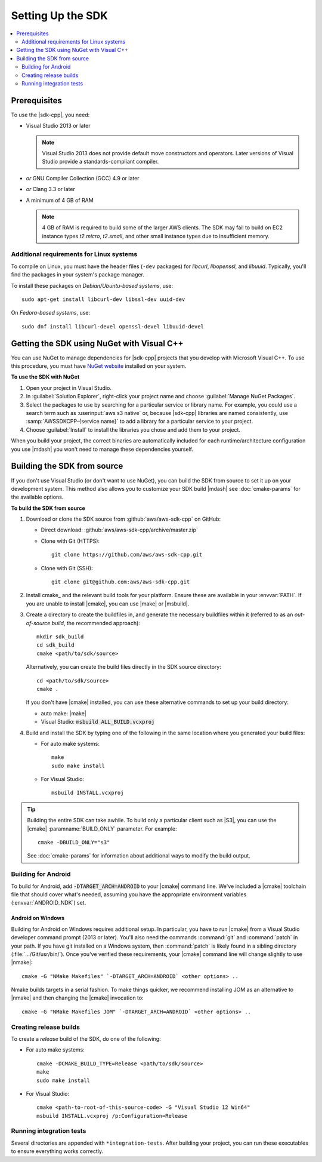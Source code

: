 .. Copyright 2010-2016 Amazon.com, Inc. or its affiliates. All Rights Reserved.

   This work is licensed under a Creative Commons Attribution-NonCommercial-ShareAlike 4.0
   International License (the "License"). You may not use this file except in compliance with the
   License. A copy of the License is located at http://creativecommons.org/licenses/by-nc-sa/4.0/.

   This file is distributed on an "AS IS" BASIS, WITHOUT WARRANTIES OR CONDITIONS OF ANY KIND,
   either express or implied. See the License for the specific language governing permissions and
   limitations under the License.

.. highlight:: sh

##################
Setting Up the SDK
##################

.. contents::
    :local:
    :depth: 2

Prerequisites
=============

To use the |sdk-cpp|, you need:

* Visual Studio 2013 or later

  .. note:: Visual Studio 2013 does not provide default move constructors and operators. Later
      versions of Visual Studio provide a standards-compliant compiler.

* *or* GNU Compiler Collection (GCC) 4.9 or later
* *or* Clang 3.3 or later
* A minimum of 4 GB of RAM

  .. note:: 4 GB of RAM is required to build some of the larger AWS clients. The SDK may fail to
      build on EC2 instance types *t2.micro*, *t2.small*, and other small instance types due to
      insufficient memory.


Additional requirements for Linux systems
-----------------------------------------

To compile on Linux, you must have the header files (``-dev`` packages) for *libcurl*, *libopenssl*,
and *libuuid*. Typically, you'll find the packages in your system's package manager.

To install these packages on *Debian/Ubuntu-based systems*, use::

 sudo apt-get install libcurl-dev libssl-dev uuid-dev

On *Fedora-based systems*, use::

 sudo dnf install libcurl-devel openssl-devel libuuid-devel


.. _setup-with-nuget:

Getting the SDK using NuGet with Visual C++
===========================================

You can use NuGet to manage dependencies for |sdk-cpp| projects that you develop with Microsoft
Visual C++. To use this procedure, you must have `NuGet website <nuget>`_ installed on your system.

**To use the SDK with NuGet**

#. Open your project in Visual Studio.

#. In :guilabel:`Solution Explorer`, right-click your project name and choose :guilabel:`Manage
   NuGet Packages`.

#. Select the packages to use by searching for a particular service or library name. For example,
   you could use a search term such as :userinput:`aws s3 native` or, because |sdk-cpp| libraries
   are named consistently, use :samp:`AWSSDKCPP-{service name}` to add a library for a particular
   service to your project.

#. Choose :guilabel:`Install` to install the libraries you chose and add them to your project.

When you build your project, the correct binaries are automatically included for each
runtime/architecture configuration you use |mdash| you won't need to manage these dependencies
yourself.


.. _setup-from-source:

Building the SDK from source
============================

If you don't use Visual Studio (or don't want to use NuGet), you can build the SDK from source to
set it up on your development system. This method also allows you to customize your SDK build
|mdash| see :doc:`cmake-params` for the available options.

**To build the SDK from source**

#. Download or clone the SDK source from :github:`aws/aws-sdk-cpp` on GitHub:

   * Direct download: :github:`aws/aws-sdk-cpp/archive/master.zip`

   * Clone with Git (HTTPS)::

      git clone https://github.com/aws/aws-sdk-cpp.git

   * Clone with Git (SSH)::

      git clone git@github.com:aws/aws-sdk-cpp.git

#. Install cmake_ and the relevant build tools for your platform. Ensure these are available in your
   :envvar:`PATH`. If you are unable to install |cmake|, you can use |make| or |msbuild|.

#. Create a directory to create the buildfiles in, and generate the necessary buildfiles within
   it (referred to as an *out-of-source build*, the recommended approach)::

    mkdir sdk_build
    cd sdk_build
    cmake <path/to/sdk/source>

   Alternatively, you can create the build files directly in the SDK source directory::

    cd <path/to/sdk/source>
    cmake .

   If you don't have |cmake| installed, you can use these alternative commands to set up your build
   directory:

   * auto make: |make|
   * Visual Studio: :code:`msbuild ALL_BUILD.vcxproj`

#. Build and install the SDK by typing one of the following in the same location where you generated
   your build files:

   * For auto make systems::

      make
      sudo make install

   * For Visual Studio::

      msbuild INSTALL.vcxproj

.. tip:: Building the entire SDK can take awhile. To build only a particular client
   such as |S3|, you can use the |cmake| :paramname:`BUILD_ONLY` parameter. For example::

    cmake -DBUILD_ONLY="s3"

   See :doc:`cmake-params` for information about additional ways to modify the build output.


Building for Android
--------------------

To build for Android, add :code:`-DTARGET_ARCH=ANDROID` to your |cmake| command line. We've
included a |cmake| toolchain file that should cover what's needed, assuming you have the
appropriate environment variables (:envvar:`ANDROID_NDK`) set.

Android on Windows
~~~~~~~~~~~~~~~~~~

Building for Android on Windows requires additional setup. In particular, you have to run
|cmake| from a Visual Studio developer command prompt (2013 or later). You'll
also need the commands :command:`git` and :command:`patch` in your path. If you have git installed
on a Windows system, then :command:`patch` is likely found in a sibling directory
(:file:`.../Git/usr/bin/`).  Once you've verified these requirements, your |cmake| command
line will change slightly to use |nmake|::

 cmake -G "NMake Makefiles" `-DTARGET_ARCH=ANDROID` <other options> ..

Nmake builds targets in a serial fashion. To make things quicker, we recommend installing JOM as an
alternative to |nmake| and then changing the |cmake| invocation to::

 cmake -G "NMake Makefiles JOM" `-DTARGET_ARCH=ANDROID` <other options> ..


Creating release builds
--------------

To create a *release* build of the SDK, do one of the following:

* For auto make systems::

   cmake -DCMAKE_BUILD_TYPE=Release <path/to/sdk/source>
   make
   sudo make install

* For Visual Studio::

   cmake <path-to-root-of-this-source-code> -G "Visual Studio 12 Win64"
   msbuild INSTALL.vcxproj /p:Configuration=Release

Running integration tests
-------------------------

Several directories are appended with ``*integration-tests``. After building your project, you can
run these executables to ensure everything works correctly.

